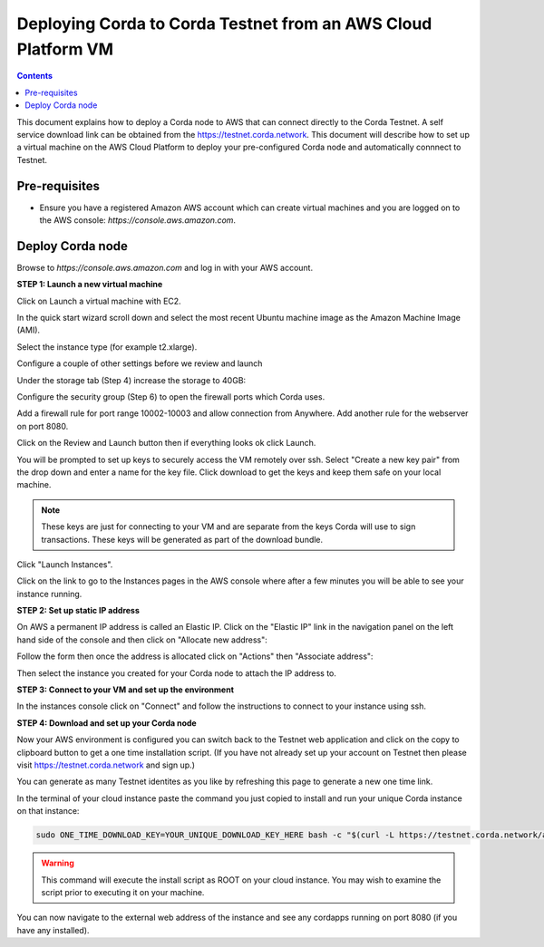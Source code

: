 Deploying Corda to Corda Testnet from an AWS Cloud Platform VM
====================================================

.. contents::

This document explains how to deploy a Corda node to AWS that can connect directly to the Corda Testnet.
A self service download link can be obtained from the https://testnet.corda.network. This
document will describe how to set up a virtual machine on the AWS
Cloud Platform to deploy your pre-configured Corda node and automatically connnect
to Testnet.

Pre-requisites
--------------
* Ensure you have a registered Amazon AWS account which can create virtual machines and you are logged on to the AWS console: `https://console.aws.amazon.com`.


Deploy Corda node
-----------------

Browse to `https://console.aws.amazon.com` and log in with your AWS account.


**STEP 1: Launch a new virtual machine**

Click on Launch a virtual machine with EC2.

.. image:: resources/aws-launch.png

In the quick start wizard scroll down and select the most recent Ubuntu machine image as the Amazon Machine Image (AMI).

.. image:: resources/aws_select_ubuntu.png

Select the instance type (for example t2.xlarge). 

.. image:: resources/aws-instance-type.png

Configure a couple of other settings before we review and launch

Under the storage tab (Step 4) increase the storage to 40GB:

.. image:: resources/aws-storage.png

Configure the security group (Step 6) to open the firewall ports which Corda uses.

.. image:: resources/aws-firewall.png

Add a firewall rule for port range 10002-10003 and allow connection from Anywhere. Add another rule for the webserver on port 8080. 

Click on the Review and Launch button then if everything looks ok click Launch.

You will be prompted to set up keys to securely access the VM remotely over ssh. Select "Create a new key pair" from the drop down and enter a name for the key file. Click download to get the keys and keep them safe on your local machine. 

.. note:: These keys are just for connecting to your VM and are separate from the keys Corda will use to sign transactions. These keys will be generated as part of the download bundle.

.. image:: resources/aws-keys.png
   :width: 200 px

Click "Launch Instances".

Click on the link to go to the Instances pages in the AWS console where after a few minutes you will be able to see your instance running.

.. image:: resources/aws-instances.png

**STEP 2: Set up static IP address**

On AWS a permanent IP address is called an Elastic IP. Click on the
"Elastic IP" link in the navigation panel on the left hand side of the console and then click on "Allocate new address":

.. image:: resources/aws-elastic.png

Follow the form then once the address is allocated click on "Actions"
then "Associate address":

.. image:: resources/aws-elastic-actions.png

Then select the instance you created for your Corda node to attach the
IP address to. 

**STEP 3: Connect to your VM and set up the environment**

In the instances console click on "Connect" and follow the instructions to connect to your instance using ssh.

.. image:: resources/aws-instances-connect.png

.. image:: resources/aws-connect.png


**STEP 4: Download and set up your Corda node**

Now your AWS environment is configured you can switch back to the Testnet 
web application and click on the copy to clipboard button to get a one
time installation script. (If you have not already set up your account on Testnet then please visit https://testnet.corda.network and sign up.)


.. image:: resources/testnet-platform.png
   :scale: 50 %

You can generate as many Testnet identites as you like by refreshing
this page to generate a new one time link. 
	   
In the terminal of your cloud instance paste the command you just copied to install and run
your unique Corda instance on that instance:

.. code:: bash

    sudo ONE_TIME_DOWNLOAD_KEY=YOUR_UNIQUE_DOWNLOAD_KEY_HERE bash -c "$(curl -L https://testnet.corda.network/api/user/node/install.sh)"

.. warning:: This command will execute the install script as ROOT on your cloud instance. You may wish to examine the script prior to executing it on your machine. 

You can now navigate to the external web address of the instance and
see any cordapps running on port 8080 (if you have any installed). 

